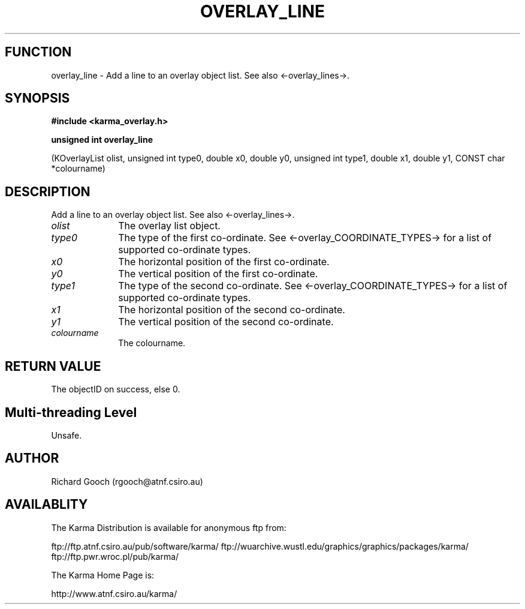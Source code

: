 .TH OVERLAY_LINE 3 "13 Nov 2005" "Karma Distribution"
.SH FUNCTION
overlay_line \- Add a line to an overlay object list. See also <-overlay_lines->.
.SH SYNOPSIS
.B #include <karma_overlay.h>
.sp
.B unsigned int overlay_line
.sp
(KOverlayList olist,
unsigned int type0, double x0, double y0,
unsigned int type1, double x1, double y1,
CONST char *colourname)
.SH DESCRIPTION
Add a line to an overlay object list. See also <-overlay_lines->.
.IP \fIolist\fP 1i
The overlay list object.
.IP \fItype0\fP 1i
The type of the first co-ordinate. See
<-overlay_COORDINATE_TYPES-> for a list of supported co-ordinate types.
.IP \fIx0\fP 1i
The horizontal position of the first co-ordinate.
.IP \fIy0\fP 1i
The vertical position of the first co-ordinate.
.IP \fItype1\fP 1i
The type of the second co-ordinate. See
<-overlay_COORDINATE_TYPES-> for a list of supported co-ordinate types.
.IP \fIx1\fP 1i
The horizontal position of the second co-ordinate.
.IP \fIy1\fP 1i
The vertical position of the second co-ordinate.
.IP \fIcolourname\fP 1i
The colourname.
.SH RETURN VALUE
The objectID on success, else 0.
.SH Multi-threading Level
Unsafe.
.SH AUTHOR
Richard Gooch (rgooch@atnf.csiro.au)
.SH AVAILABLITY
The Karma Distribution is available for anonymous ftp from:

ftp://ftp.atnf.csiro.au/pub/software/karma/
ftp://wuarchive.wustl.edu/graphics/graphics/packages/karma/
ftp://ftp.pwr.wroc.pl/pub/karma/

The Karma Home Page is:

http://www.atnf.csiro.au/karma/
